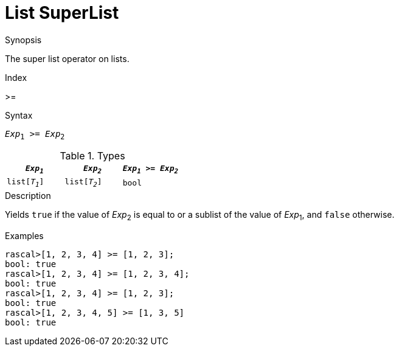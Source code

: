 
[[List-SuperList]]
# List SuperList
:concept: Expressions/Values/List/SuperList

.Synopsis
The super list operator on lists.

.Index
>=

.Syntax
`_Exp_~1~ >= _Exp_~2~`

.Types


|====
| `_Exp~1~_`     |  `_Exp~2~_`     | `_Exp~1~_ >= _Exp~2~_` 

| `list[_T~1~_]` |  `list[_T~2~_]` | `bool`               
|====

.Function

.Description
Yields `true` if the value of _Exp_~2~ is equal to or a sublist of the value of _Exp_~1~,  and `false` otherwise.

.Examples
[source,rascal-shell]
----
rascal>[1, 2, 3, 4] >= [1, 2, 3];
bool: true
rascal>[1, 2, 3, 4] >= [1, 2, 3, 4];
bool: true
rascal>[1, 2, 3, 4] >= [1, 2, 3];
bool: true
rascal>[1, 2, 3, 4, 5] >= [1, 3, 5]
bool: true
----

.Benefits

.Pitfalls


:leveloffset: +1

:leveloffset: -1